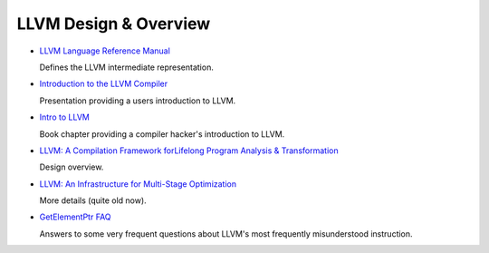 .. _design_and_overview:

LLVM Design & Overview
======================

* `LLVM Language Reference Manual <LangRef.html>`_

  Defines the LLVM intermediate representation.

* `Introduction to the LLVM Compiler <http://llvm.org/pubs/2008-10-04-ACAT-LLVM-Intro.html>`_

  Presentation providing a users introduction to LLVM.

* `Intro to LLVM <http://www.aosabook.org/en/llvm.html>`_

  Book chapter providing a compiler hacker's introduction to LLVM.

* `LLVM: A Compilation Framework forLifelong Program Analysis & Transformation
  <http://llvm.org/pubs/2004-01-30-CGO-LLVM.html>`_

  Design overview.

* `LLVM: An Infrastructure for Multi-Stage Optimization
  <http://llvm.org/pubs/2002-12-LattnerMSThesis.html>`_

  More details (quite old now).

* `GetElementPtr FAQ <GetElementPtr.html>`_

  Answers to some very frequent questions about LLVM's most frequently
  misunderstood instruction.
